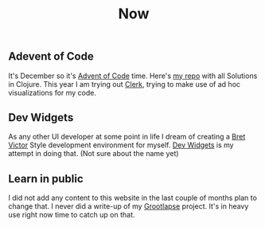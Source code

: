 #+TITLE: Now
#+NAV: 2
#+CONTENT-TYPE: page
** Adevent of Code
It's December so it's [[https://adventofcode.com/][Advent of Code]] time. Here's [[https://github.com/rollacaster/advent-of-code][my repo]] with all Solutions in Clojure. This year I am trying out [[https://github.com/nextjournal/clerk][Clerk]], trying to make use of ad hoc visualizations for my code.
** Dev Widgets
As any other UI developer at some point in life I dream of creating a [[http://worrydream.com/][Bret Victor]] Style development environment for myself. [[https://github.com/rollacaster/dev-widgets][Dev Widgets]] is my attempt in doing that. (Not sure about the name yet)
** Learn in public
I did not add any content to this website in the last couple of months plan to change that. I never did a write-up of my [[https://github.com/rollacaster/GrootLapse][Grootlapse]] project. It's in heavy use right now time to catch up on that.
